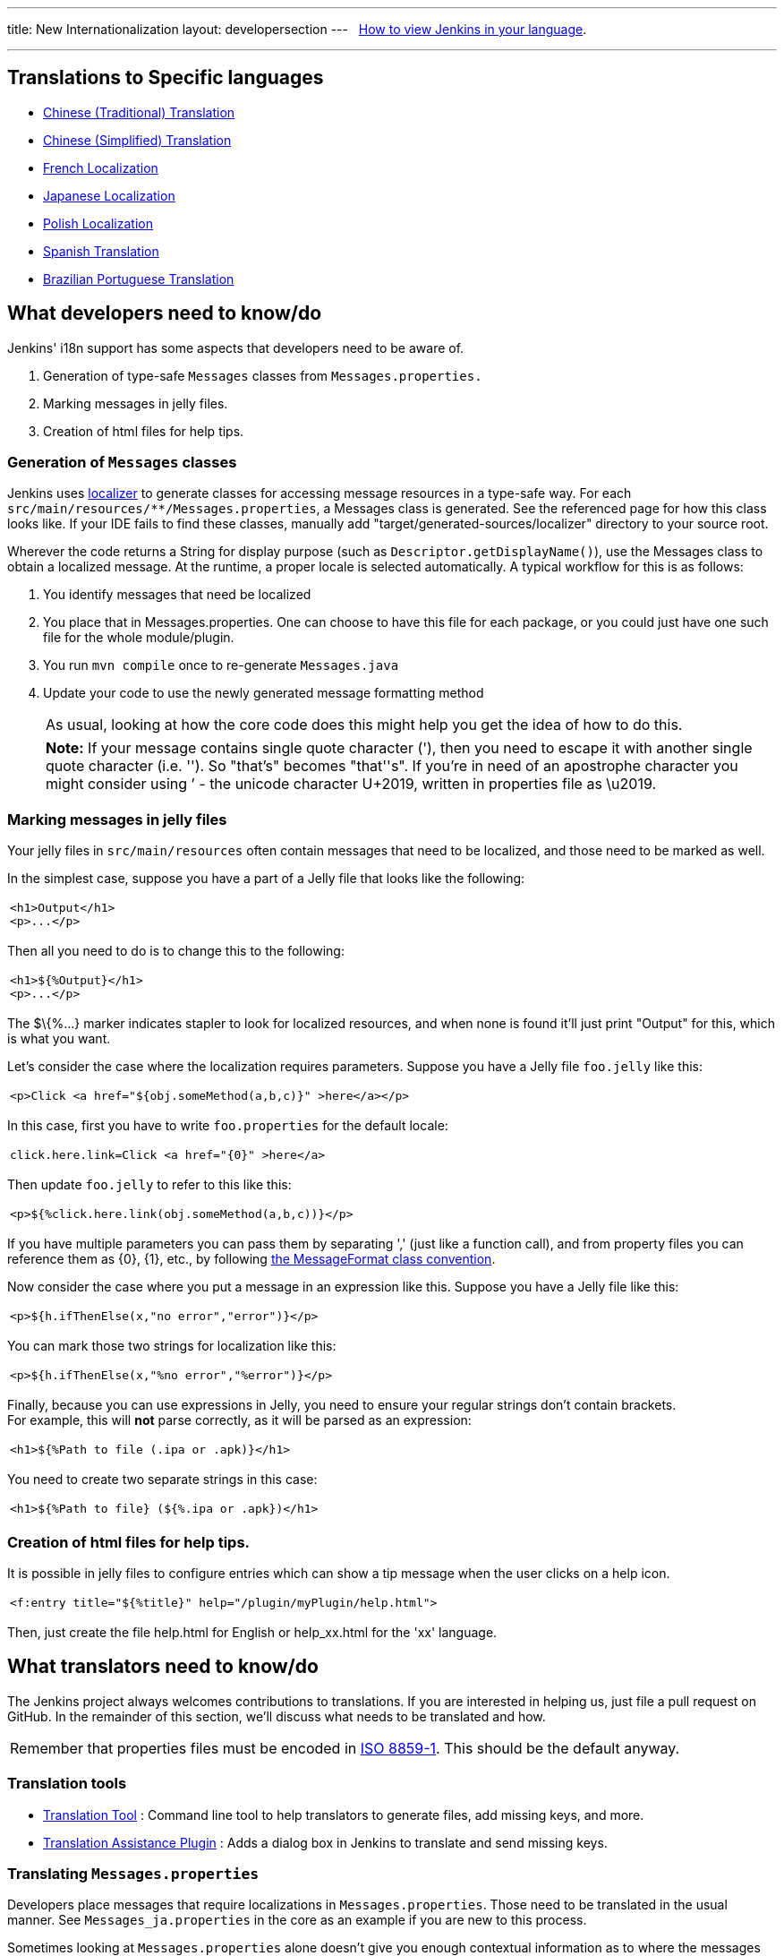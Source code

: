 ---
title: New Internationalization
layout: developersection
---
 
https://wiki.jenkins.io/display/JENKINS/How+to+view+Jenkins+in+your+language[How
to view Jenkins in your language].

'''''

== Translations to Specific languages

* https://wiki.jenkins.io/display/JENKINS/Chinese+%28Traditional%29+Translation[Chinese
(Traditional) Translation]
* https://wiki.jenkins.io/display/JENKINS/Chinese+%28Simplified%29+Translation[Chinese
(Simplified) Translation] 
* https://wiki.jenkins.io/display/JENKINS/French+Localization[French
Localization]
* https://wiki.jenkins.io/display/JA/Japanese+Localization[Japanese
Localization]
* https://wiki.jenkins.io/display/JENKINS/Polish+Localization[Polish
Localization]
* https://wiki.jenkins.io/display/JENKINS/Spanish+Translation[Spanish
Translation]
* https://wiki.jenkins.io/display/JENKINS/Brazilian+Portuguese+Translation[Brazilian
Portuguese Translation]

== What developers need to know/do

Jenkins' i18n support has some aspects that developers need to be aware
of.

. Generation of type-safe `+Messages+` classes from
`+Messages.properties.+`
. Marking messages in jelly files.
. Creation of html files for help tips.

=== Generation of `+Messages+` classes

Jenkins uses http://java.net/projects/localizer/[localizer] to generate
classes for accessing message resources in a type-safe way. For each
`+src/main/resources/**/Messages.properties+`, a Messages class is
generated. See the referenced page for how this class looks like. If
your IDE fails to find these classes, manually add
"target/generated-sources/localizer" directory to your source root.

Wherever the code returns a String for display purpose (such as
`+Descriptor.getDisplayName()+`), use the Messages class to obtain a
localized message. At the runtime, a proper locale is selected
automatically. A typical workflow for this is as follows:

. You identify messages that need be localized
. You place that in Messages.properties. One can choose to have this
file for each package, or you could just have one such file for the
whole module/plugin.
. You run `+mvn compile+` once to re-generate `+Messages.java+`
. Update your code to use the newly generated message formatting method
+
[cols="",]
|===
|As usual, looking at how the core code does this might help you get the
idea of how to do this.
|===
+
[cols="",]
|===
|*Note:* If your message contains single quote character ('), then you
need to escape it with another single quote character (i.e. ''). So
"that's" becomes "that''s". If you're in need of an apostrophe character
you might consider using ’ - the unicode character U+2019, written in
properties file as \u2019.
|===

=== Marking messages in jelly files

Your jelly files in `+src/main/resources+` often contain messages that
need to be localized, and those need to be marked as well.

In the simplest case, suppose you have a part of a Jelly file that looks
like the following:

[width="100%",cols="100%",]
|===
a|
....
<h1>Output</h1>
<p>...</p>
....

|===

Then all you need to do is to change this to the following:

[width="100%",cols="100%",]
|===
a|
....
<h1>${%Output}</h1>
<p>...</p>
....

|===

The $\{%...} marker indicates stapler to look for localized resources,
and when none is found it'll just print "Output" for this, which is what
you want.

Let's consider the case where the localization requires parameters.
Suppose you have a Jelly file `+foo.jelly+` like this:

[width="100%",cols="100%",]
|===
a|
....
<p>Click <a href="${obj.someMethod(a,b,c)}" >here</a></p>
....

|===

In this case, first you have to write `+foo.properties+` for the default
locale:

[width="100%",cols="100%",]
|===
a|
....
click.here.link=Click <a href="{0}" >here</a>
....

|===

Then update `+foo.jelly+` to refer to this like this:

[width="100%",cols="100%",]
|===
a|
....
<p>${%click.here.link(obj.someMethod(a,b,c))}</p>
....

|===

If you have multiple parameters you can pass them by separating ','
(just like a function call), and from property files you can reference
them as \{0}, \{1}, etc., by following
http://java.sun.com/j2se/1.4.2/docs/api/java/text/MessageFormat.html[the
MessageFormat class convention].

Now consider the case where you put a message in an expression like
this. Suppose you have a Jelly file like this:

[width="100%",cols="100%",]
|===
a|
....
<p>${h.ifThenElse(x,"no error","error")}</p>
....

|===

You can mark those two strings for localization like this:

[width="100%",cols="100%",]
|===
a|
....
<p>${h.ifThenElse(x,"%no error","%error")}</p>
....

|===

Finally, because you can use expressions in Jelly, you need to ensure
your regular strings don't contain brackets. +
For example, this will *not* parse correctly, as it will be parsed as an
expression:

[width="100%",cols="100%",]
|===
a|
....
<h1>${%Path to file (.ipa or .apk)}</h1>
....

|===

You need to create two separate strings in this case:

[width="100%",cols="100%",]
|===
a|
....
<h1>${%Path to file} (${%.ipa or .apk})</h1>
....

|===

=== Creation of html files for help tips.

It is possible in jelly files to configure entries which can show a tip
message when the user clicks on a help icon.

[width="100%",cols="100%",]
|===
a|
....
<f:entry title="${%title}" help="/plugin/myPlugin/help.html">
....

|===

Then, just create the file help.html for English or help_xx.html for the
'xx' language.

== What translators need to know/do

The Jenkins project always welcomes contributions to translations. If
you are interested in helping us, just file a pull request on GitHub. In
the remainder of this section, we'll discuss what needs to be translated
and how.

[cols="",]
|===
|Remember that properties files must be encoded in
http://java.sun.com/javase/6/docs/api/java/util/Properties.html[ISO
8859-1]. This should be the default anyway.
|===

=== Translation tools

* https://wiki.jenkins.io/display/JENKINS/Translation+Tool[Translation
Tool] : Command line tool to help translators to generate files, add
missing keys, and more.
* https://wiki.jenkins.io/display/JENKINS/Translation+Assistance+Plugin[Translation
Assistance Plugin] : Adds a dialog box in Jenkins to translate and send
missing keys.

=== Translating `+Messages.properties+`

Developers place messages that require localizations in
`+Messages.properties+`. Those need to be translated in the usual
manner. See `+Messages_ja.properties+` in the core as an example if you
are new to this process.

Sometimes looking at `+Messages.properties+` alone doesn't give you
enough contextual information as to where the messages are used. For
this, developers are encouraged to access messages by using the
type-safe `+Messages+` class generated by
http://java.net/projects/localizer/[localizer]. To find out where
messages are actually used, use your IDE to find all the usages of the
message format method.

=== Translating message references in Jelly

The other messages that need to be translated are in Jelly view files,
which are in `+src/main/resources/**.jelly+`. To localize them, first
you run Maven to generate skeleton property file for your locale:

[width="100%",cols="100%",]
|===
a|
....
$ cd jenkins/core  (or a plugin dir)
$ mvn stapler:i18n -Dlocale=fr
....

|===

This will generate a bunch of `+*_fr.properties+` all over
`+src/main/resources+` with an empty value. If the file already exists,
it will append missing entries to existing files.

You then need to work on each such property file and translate messages.
You don't have to translate the entire file — if you leave some entries
empty, they'll fall back to the default locale.

[cols="",]
|===
|https://addons.mozilla.org/en-US/firefox/addon/1333[Quick locale
switcher] firefox extension is useful to toggle between various locales.
|===

=== Translating static HTML resources

Stand-alone HTML files are often used in Jenkins for things like inline
help messages. These resources need to be translated by adding the
locale code between the file name and the extension. For example, the
Japanese version of `+abc.html+` would be `+abc_ja.html+`, and British
version of it could be `+abc_en_GB.html+`. These files need to be
encoded in UTF-8.

=== Pushing changes

Once you made some changes, you can commit them. Translators should
consider themselves as owning property files for their locale, so feel
free to go ahead and just commit. If you are new to this, doing a small
commit first is a good idea. You can also always send in a patch if you
prefer to be safe.

When starting a translation, try to check if there's anyone else working
on the same locale. You can find out who they are by finding existing
localization and looking at its history. Try to get in touch with them
to avoid a surprise.

== Stapler plugin for IntelliJ IDEA

Refactoring the existing code to handle i18n correctly is tedious. So
https://wiki.jenkins.io/display/JENKINS/IntelliJ+IDEA+plugin+for+Stapler[IntelliJ
IDEA plugin for Stapler] is developed to simplify this (note that
JetBrains kindly offered the open-source license for the Jenkins
project, so contributers can get the license for free — contact Kohsuke
if you need one.)

Once installed, this adds a menu item in the main menu, under
"Refactor." It is highly recommended to give some keyboard short cut to
this. I use "Ctrl+Alt+I": +
image:../images/developer/internationalization/menuItem.png[image,title="Jenkins > Internationalization > menuItem.png"] +
Now, to use this feature, select the message you'd like to
internationalize, then trigger this refactoring command. It'll ask you
the message property name for this, so pick a name: +
image:../images/developer/internationalization/before.png[image,title="Jenkins > Internationalization > before.png"] +
IDEA will place the message into the resource file, and adjust the code
accordingly. Note that an error is highlighted until you run
`+mvn compile+` again to generate new methods on the `+Messages+`
class. +
image:../images/developer/internationalization/after.png[image,title="Jenkins > Internationalization > after.png"]

== Stapler plugin for NetBeans

See
https://wiki.jenkins.io/display/JENKINS/NetBeans+plugin+for+Stapler[NetBeans
plugin for Stapler] for details.

== Translation Completeness Reports

Visit http://www.simonwiest.de/glottr/report/ for Glottr Report by
https://wiki.jenkins.io/display/~swiest[Unknown User (swiest)]

 

